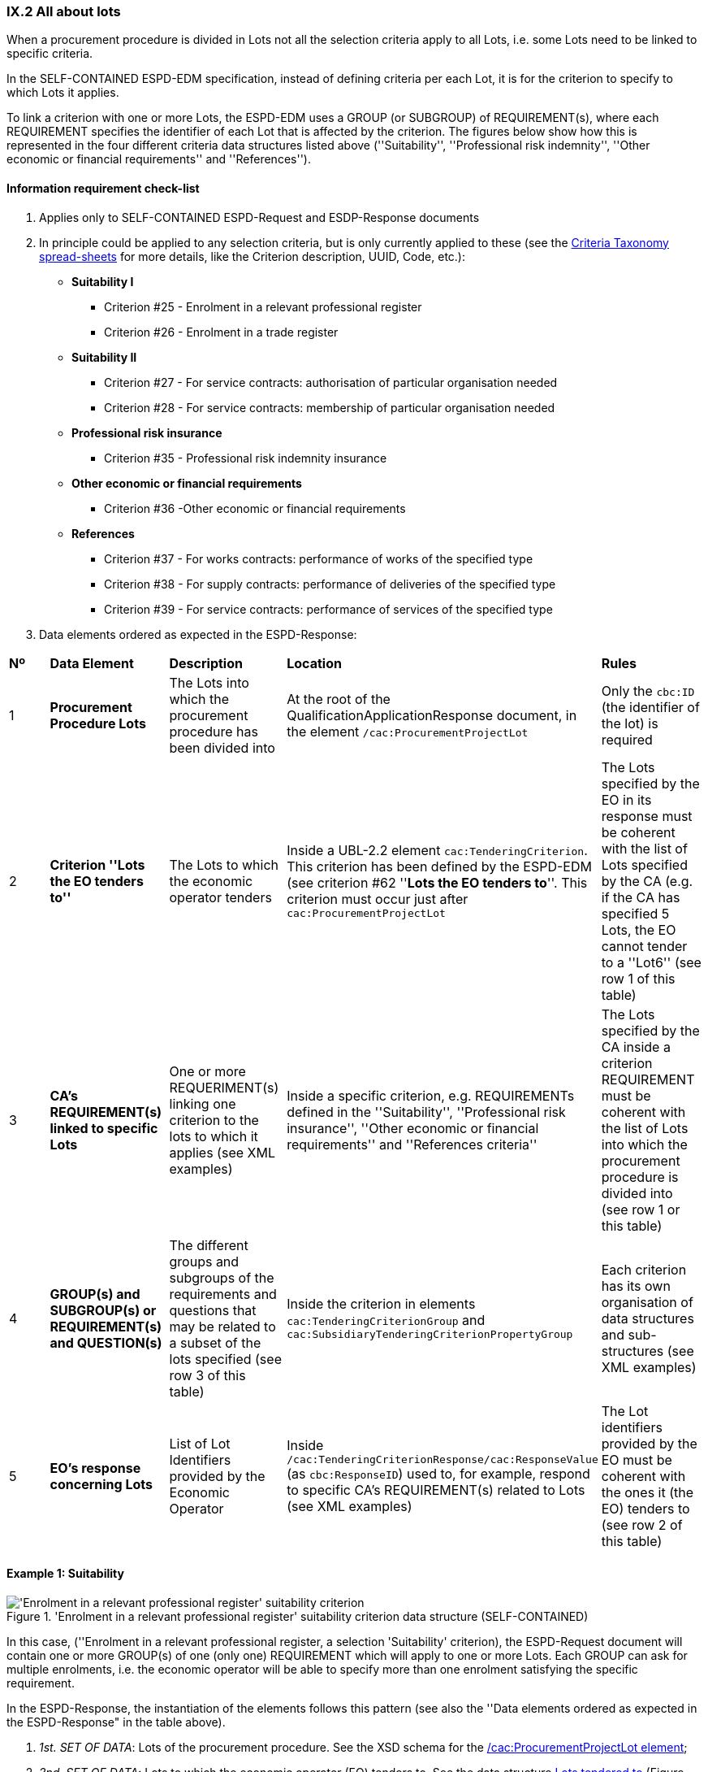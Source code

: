 
=== IX.2 All about lots

When a procurement procedure is divided in Lots not all the selection criteria apply to all Lots, i.e. some
Lots need to be linked to specific criteria.

In the SELF-CONTAINED ESPD-EDM specification, instead of defining criteria per each Lot, it is for the criterion to
specify to which Lots it applies.

To link a criterion with one or more Lots, the ESPD-EDM uses a GROUP (or SUBGROUP) of REQUIREMENT(s), where each REQUIREMENT
specifies the identifier of each Lot that is affected by the criterion. The figures below show how this is represented
in the four different criteria data structures listed above (''Suitability'', ''Professional risk indemnity'',
''Other economic or financial requirements'' and ''References'').

==== Information requirement check-list

. Applies only to SELF-CONTAINED ESPD-Request and ESDP-Response documents
. In principle could be applied to any selection criteria, but is only currently applied to these (see the
link:https://github.com/ESPD/ESPD-EDM/blob/2.1.0/docs/src/main/asciidoc/dist/cl/xlsx/ESPD-CriteriaTaxonomy-SELFCONTAINED-V2.1.0.xlsx[Criteria Taxonomy spread-sheets]
for more details, like the Criterion description, UUID, Code, etc.):

    ** *Suitability I*
    *** Criterion #25 - Enrolment in a relevant professional register
    *** Criterion #26 - Enrolment in a trade register

    ** *Suitability II*
    *** Criterion #27 - For service contracts: authorisation of particular organisation needed
    *** Criterion #28 - For service contracts: membership of particular organisation needed

    ** *Professional risk insurance*
    *** Criterion #35 - Professional risk indemnity insurance

    ** *Other economic or financial requirements*
    *** Criterion #36 -Other economic or financial requirements

    ** *References*
    *** Criterion #37 - For works contracts: performance of works of the specified type
    *** Criterion #38 - For supply contracts: performance of deliveries of the specified type
    *** Criterion #39 - For service contracts: performance of services of the specified type

. Data elements ordered as expected in the ESPD-Response:
[cols="<1,<1,<2,<2,<2"]
|===
|*Nº*|*Data Element*|*Description*|*Location*|*Rules*
|1
|*Procurement Procedure Lots*
|The Lots into which the procurement procedure has been divided into
|At the root of the QualificationApplicationResponse document, in the element `/cac:ProcurementProjectLot`
|Only the `cbc:ID` (the identifier of the lot) is required

|2
|*Criterion ''Lots the EO tenders to''*
|The Lots to which the economic operator tenders
|Inside a UBL-2.2 element `cac:TenderingCriterion`. This criterion has been defined by the ESPD-EDM (see
criterion #62 ''*Lots the EO tenders to*''. This criterion must occur just after `cac:ProcurementProjectLot`
|The Lots specified by the EO in its response must be coherent with the list of Lots specified by the CA (e.g. if the
CA has specified 5 Lots, the EO cannot tender to a ''Lot6'' (see row 1 of this table)

|3
|*CA's REQUIREMENT(s) linked to specific Lots*
|One or more REQUERIMENT(s) linking one criterion to the lots to which it applies (see XML examples)
|Inside a specific criterion, e.g. REQUIREMENTs defined in the ''Suitability'', ''Professional risk insurance'', ''Other economic
or financial requirements'' and ''References criteria''
|The Lots specified by the CA inside a criterion REQUIREMENT must be coherent with the list of Lots into which the
procurement procedure is divided into (see row 1 or this table)

|4
|*GROUP(s) and SUBGROUP(s) or REQUIREMENT(s) and QUESTION(s)*
|The different groups and subgroups of the requirements and questions that may be related to a subset of the lots
specified (see row 3 of this table)
|Inside the criterion in elements `cac:TenderingCriterionGroup` and `cac:SubsidiaryTenderingCriterionPropertyGroup`
|Each criterion has its own organisation of data structures and sub-structures (see XML examples)


|5
|*EO's response concerning Lots*
|List of Lot Identifiers provided by the Economic Operator
|Inside `/cac:TenderingCriterionResponse/cac:ResponseValue` (as `cbc:ResponseID`) used to, for example, respond to
specific CA's REQUIREMENT(s) related to Lots (see XML examples)
|The Lot identifiers provided by the EO must be coherent with the ones it (the EO) tenders to (see row 2 of this table)
|===

==== Example 1: Suitability

.'Enrolment in a relevant professional register' suitability criterion data structure (SELF-CONTAINED)
image::Selfcontained_Suitability_Enrolment_Data_Structure.png['Enrolment in a relevant professional register' suitability criterion, alt="'Enrolment in a relevant professional register' suitability criterion",align="center"]

In this case, (''Enrolment in a relevant professional register, a selection 'Suitability' criterion), the ESPD-Request
document will contain one or more GROUP(s) of one (only one) REQUIREMENT which will apply to one or more Lots. Each GROUP
can ask for multiple enrolments, i.e. the economic operator will be able to specify more than one enrolment satisfying
the specific requirement.

In the ESPD-Response, the instantiation of the elements follows this pattern (see also the
''Data elements ordered as expected in the ESPD-Response" in the table above).

. _1st. SET OF DATA_: Lots of the procurement procedure. See the XSD schema for the link:#viii-2-espd-request-xsd-schema[/cac:ProcurementProjectLot element];
. _2nd. SET OF DATA_: Lots to which the economic operator (EO) tenders to. See the data structure link:#lots-economic-operator-perspective[Lots tendered to] (Figure ''Figure 225. Lots tendered, data structure'');
. _3rd. SET OF DATA_:
  ** List of Lots affected by one criterion GROUP of REQUIREMENT(s) (only the ID is required). See the data structures about link:#data-structure-enrolments-self-contained[Enrolments]. See also the mock-ups for a better understanding:
  ** One or more GROUP(s) of two REQUIREMENT(s) (the name of a specific Register and its URL where the EO will need to have
its personnel registered. See the data structures about link:#data-structure-enrolments-self-contained[Enrolments];
  ** One or more QUESTION(s) addressed to the EO related to the REQUIREMENT(s) above, e.g. the ''explicit statement'' by the
EO of whether it meets the REQUIREMENT and if yes (`ONTRUE`) the additional information. See the data structures about link:#data-structure-enrolments-self-contained[Enrolments];
. _4th. SET OF DATA_: The responses provided by the EO, i.e. an answer for each QUESTION inside the GROUP of QUESTION(s)


[NOTE]
====
_*Many compulsory elements and attributes of the XML example below have been removed to gain clarity and brevity. For
complete XML samples download the files under folder
link:https://github.com/ESPD/ESPD-EDM/tree/2.1.0/docs/src/main/asciidoc/dist/xml[dist/xml]._^*

====

.'Suitability' XML example (data related to Lots in the ESPD-Response)
[source,xml]
----
<?xml version="1.0" encoding="UTF-8" standalone="yes"?>
<cac:QualificationApplicationResponse xmlns="urn:oasis:names:specification:ubl:schema:xsd:CommonBasicComponents-2" ... etc. -->
<!-- Root elements start here-->
<cbc:UBLVersionID schemeAgencyID="OASIS-UBL-TC">2.2</cbc:UBLVersionID>
<!-- ... etc. (beware that some root elements are compulsory, e.g. cbc:ID -->
<!-- Main aggregate components -->
<cac:ContractingParty> ... </cac:ContractingParty>
<cac:EconomicOperatorParty> ... </cac:EconomicOperatorParty>
<cac:ProcurementProject>...</cac:ProcurementProject>
<!-- Root elements end here -->

<!-- *FIRST SET OF DATA RELATED TO LOTS!* -->
<!-- In this example the CA informs that the Procurement Procedure is divided into three Lots -->
<!-- Only the IDs are truly necessary, but the CA is free to provide any other additional data -->

<cac:ProcurementProjectLot><--1-->
     <cbc:ID schemeAgencyID="EU-COM-GROW">Lot1</cbc:ID>
</cac:ProcurementProjectLot>
<cac:ProcurementProjectLot>
     <cbc:ID schemeAgencyID="EU-COM-GROW">Lot2</cbc:ID>
</cac:ProcurementProjectLot>
<cac:ProcurementProjectLot>
     <cbc:ID schemeAgencyID="EU-COM-GROW">Lot3</cbc:ID>
</cac:ProcurementProjectLot>

<!-- *SECOND SET OF DATA RELATED TO LOTS!* -->
<!-- Lots to which the EO tenders to -->
<!-- For the ESPD-Response to work properly, there is the need of having one Response per QUESTION. Therefore the EO needs to create as many `cac:TenderingCriterionProperty elements` as Lots it will tender to. This issue is being currently solved in the UBL-2.3 TC, as this should be a collection of Lot Identifiers inside one single QUESTION. -->
<!-- BEWARE that the CA, at ESPD-Request creation time is unable to know how many Lots the EOs will tender to. This implies that the number of `cac:TenderingCriterionProperty` elements in the ESPD-Request and in the ESPD-Response will be different -->
<!-- In this example, the EO tenders to two lots, Lot1 and Lot3 (see the EO responses to complete the understanding of this-->
<cac:TenderingCriterion><--2-->
    <cbc:ID schemeID="CriteriaTaxonomy" schemeAgencyID="EU-COM-GROW" schemeVersionID="2.1.0">8b9700b7-b13c-41e6-a220-6bbf8d5fab31</cbc:ID>
    <cbc:CriterionTypeCode listID="CriteriaTypeCode" listAgencyID="EU-COM-GROW" listVersionID="2.1.0">CRITERION.OTHER.EO_DATA.LOTS_TENDERED</cbc:CriterionTypeCode>
    <cbc:Name>Lots the EO tenders to</cbc:Name>
    <cbc:Description>Where applicable, indication of the lot(s) for which the economic operator wishes to tender</cbc:Description>
    <cac:TenderingCriterionProperty>
        <cbc:ID schemeID="CriteriaTaxonomy" schemeAgencyID="EU-COM-GROW" schemeVersionID="2.0.2">8281b8e5-0e13-4ca9-9896-94825d186429</cbc:ID>
        <cbc:TypeCode listID="CriterionElementType" listAgencyID="EU-COM-GROW" listVersionID="2.0.2">QUESTION</cbc:TypeCode>
        <cbc:ValueDataTypeCode listID="ResponseDataType" listAgencyID="EU-COM-GROW" listVersionID="2.0.2">LOT_IDENTIFIER</cbc:ValueDataTypeCode>
    </cac:TenderingCriterionProperty>
    <cac:TenderingCriterionProperty>
        <cbc:ID schemeID="CriteriaTaxonomy" schemeAgencyID="EU-COM-GROW" schemeVersionID="2.0.2">838cd8f5-eb81-4cd5-891d-40ef804cb2ee</cbc:ID>
        <cbc:TypeCode listID="CriterionElementType" listAgencyID="EU-COM-GROW" listVersionID="2.0.2">QUESTION</cbc:TypeCode>
        <cbc:ValueDataTypeCode listID="ResponseDataType" listAgencyID="EU-COM-GROW" listVersionID="2.0.2">LOT_IDENTIFIER</cbc:ValueDataTypeCode>
        </cac:TenderingCriterionProperty>
    </cac:TenderingCriterionPropertyGroup>
</cac:TenderingCriterion>

<!-- *3rd. SET OF DATA RELATED TO LOTS!* -->
<!-- List of Lots affected by one criterion GROUP of REQUIREMENT(s), i.e. the REQUIREMENT(s) related to one Register plus these particular REQUIREMENTs and QUESTIONs -->
<!-- In this example only one Register is mentioned and Lots 2 and Lot 3 are affected -->
<!-- As the CA does not refer explicitely to Lot1, the response of the EO will be coherent with this, as the EO tenders to Lot3, too -->

<cac::TenderingCriterion>
    <cbc:ID schemeID="CriteriaTaxonomy" schemeAgencyID="EU-COM-GROW" schemeVersionID="2.0.2">6ee55a59-6adb-4c3a-b89f-e62a7ad7be7f</cbc:ID>
    <cbc:CriterionTypeCode listID="CriteriaTypeCode" listAgencyID="EU-COM-GROW" listVersionID="2.0.2">CRITERION.SELECTION.SUITABILITY.PROFESSIONAL_REGISTER_ENROLMENT</cbc:CriterionTypeCode>
    <cbc:Name>Enrolment in a relevant professional register</cbc:Name>
    <cbc:Description>It is enrolled in relevant professional registers ...</cbc:Description>
    <cac::Legislation> ... </cac::Legislation>
    <cac::TenderingCriterionPropertyGroup> <--3-->
        <cac::TenderingCriterionProperty> <Description>Lots the requirement apply to</Description><!-- ... etc. --> </cac::TenderingCriterionProperty>
        <cac::TenderingCriterionProperty>
            <cbc:ID schemeID="CriteriaTaxonomy" schemeAgencyID="EU-COM-GROW" schemeVersionID="2.0.2">47d211d9-e933-4d93-b4d7-f45d46a6e83e</cbc:ID>
            <cbc:Description>Lot ID</cbc:Description>
            <cbc:TypeCode listID="CriterionElementType" listAgencyID="EU-COM-GROW" listVersionID="2.0.2">REQUIREMENT</cbc:TypeCode>
            <cbc:ValueDataTypeCode listID="ResponseDataType" listAgencyID="EU-COM-GROW" listVersionID="2.0.2">LOT_IDENTIFIER</cbc:ValueDataTypeCode>
            <cbc:ExpectedID schemeAgencyID="EU-COM-GROW">Lot2</cbc:ExpectedID><--4-->
        </cac::TenderingCriterionProperty>
        <cac::TenderingCriterionProperty><--5-->
            <cbc:ID schemeID="CriteriaTaxonomy" schemeAgencyID="EU-COM-GROW" schemeVersionID="2.0.2">47d211d9-e933-4d93-b4d7-f45d46a6e83e</cbc:ID>
            <cbc:Description>LotIDs</cbc:Description>
            <cbc:TypeCode listID="CriterionElementType" listAgencyID="EU-COM-GROW" listVersionID="2.0.2">REQUIREMENT</cbc:TypeCode>
            <cbc:ValueDataTypeCode listID="ResponseDataType" listAgencyID="EU-COM-GROW" listVersionID="2.0.2">LOT_IDENTIFIER</cbc:ValueDataTypeCode>
            <cbc:ExpectedID schemeAgencyID="EU-COM-GROW">Lot3</cbc:ExpectedID>
        </cac::TenderingCriterionProperty>
        <cac::SubsidiaryTenderingCriterionPropertyGroup><--6-->
            <cbc:ID schemeAgencyID="EU-COM-GROW" schemeVersionID="2.0.2">3aacb82e-afba-440c-b64e-1834007965a2</cbc:ID>
            <cbc:PropertyGroupTypeCode listID="PropertyGroupType" listAgencyID="EU-COM-GROW" listVersionID="2.0.2">ON*</cbc:PropertyGroupTypeCode>
            <cac::TenderingCriterionProperty><--7-->
                <cbc:ID schemeID="CriteriaTaxonomy" schemeAgencyID="EU-COM-GROW" schemeVersionID="2.0.2">624bb66e-ba57-423f-bd08-557342ed8a07</cbc:ID>
                <cbc:Description>Register name</cbc:Description>
                <cbc:TypeCode listID="CriterionElementType" listAgencyID="EU-COM-GROW" listVersionID="2.0.2">REQUIREMENT</cbc:TypeCode>
                <cbc:ValueDataTypeCode listID="ResponseDataType" listAgencyID="EU-COM-GROW" listVersionID="2.0.2">DESCRIPTION</cbc:ValueDataTypeCode>
                    <cbc:ExpectedDescription>THE OFFICIAL LIST OF GAS ENGINEERS</cbc:ExpectedDescription>
            </cac::TenderingCriterionProperty>
            <cac::TenderingCriterionProperty><--8-->
                <cbc:ID schemeID="CriteriaTaxonomy" schemeAgencyID="EU-COM-GROW" schemeVersionID="2.0.2">bd265803-ebb0-46c0-8acd-8d99c245df34</cbc:ID>
                <cbc:Description>URL</cbc:Description>
                <cbc:TypeCode listID="CriterionElementType" listAgencyID="EU-COM-GROW" listVersionID="2.0.2">REQUIREMENT</cbc:TypeCode>
                <cbc:ValueDataTypeCode listID="ResponseDataType" listAgencyID="EU-COM-GROW" listVersionID="2.0.2">URL</cbc:ValueDataTypeCode>
                <cbc:ExpectedID schemeID="URI" schemeAgencyID="EU-COM-GROW">https://www.gassaferister.co.uk</cbc:ExpectedID>
            </cac::TenderingCriterionProperty>
        </cac::SubsidiaryTenderingCriterionPropertyGroup>

        <!-- ... etc. -->
    </cac:TenderingCriterionPropertyGroup>

    <cac::TenderingCriterionPropertyGroup> <--9-->
        <cac::TenderingCriterionProperty> <Description>Lots the requirement apply to</Description><!-- ... etc. --> </cac::TenderingCriterionProperty>
        <cac::TenderingCriterionProperty>
            <cbc:ID schemeID="CriteriaTaxonomy" schemeAgencyID="EU-COM-GROW" schemeVersionID="2.0.2">d01bc240-0fd2-426c-986c-123cbb7164d8</cbc:ID>
            <cbc:Description>Lot ID</cbc:Description>
            <cbc:TypeCode listID="CriterionElementType" listAgencyID="EU-COM-GROW" listVersionID="2.0.2">REQUIREMENT</cbc:TypeCode>
            <cbc:ValueDataTypeCode listID="ResponseDataType" listAgencyID="EU-COM-GROW" listVersionID="2.0.2">LOT_IDENTIFIER</cbc:ValueDataTypeCode>
            <cbc:ExpectedID schemeAgencyID="EU-COM-GROW">Lot1</cbc:ExpectedID><--10-->
        </cac::TenderingCriterionProperty>
        <cac::TenderingCriterionProperty><--11-->
            <cbc:ID schemeID="CriteriaTaxonomy" schemeAgencyID="EU-COM-GROW" schemeVersionID="2.0.2">47d211d9-e933-4d93-b4d7-f45d46a6e83e</cbc:ID>
            <cbc:Description>LotIDs</cbc:Description>
            <cbc:TypeCode listID="CriterionElementType" listAgencyID="EU-COM-GROW" listVersionID="2.0.2">REQUIREMENT</cbc:TypeCode>
            <cbc:ValueDataTypeCode listID="ResponseDataType" listAgencyID="EU-COM-GROW" listVersionID="2.0.2">LOT_IDENTIFIER</cbc:ValueDataTypeCode>
            <cbc:ExpectedID schemeAgencyID="EU-COM-GROW">Lot3</cbc:ExpectedID>
        </cac::TenderingCriterionProperty>
        <cac::SubsidiaryTenderingCriterionPropertyGroup>
            <cbc:ID schemeAgencyID="EU-COM-GROW" schemeVersionID="2.0.2">3aacb82e-afba-440c-b64e-1834007965a2</cbc:ID>
            <cbc:PropertyGroupTypeCode listID="PropertyGroupType" listAgencyID="EU-COM-GROW" listVersionID="2.0.2">ON*</cbc:PropertyGroupTypeCode>
            <cac::TenderingCriterionProperty><--12-->
                <cbc:ID schemeID="CriteriaTaxonomy" schemeAgencyID="EU-COM-GROW" schemeVersionID="2.0.2">60c1a374-f383-450d-a4f6-484ca8a1ca58</cbc:ID>
                <cbc:Description>Register name</cbc:Description>
                <cbc:TypeCode listID="CriterionElementType" listAgencyID="EU-COM-GROW" listVersionID="2.0.2">REQUIREMENT</cbc:TypeCode>
                <cbc:ValueDataTypeCode listID="ResponseDataType" listAgencyID="EU-COM-GROW" listVersionID="2.0.2">DESCRIPTION</cbc:ValueDataTypeCode>
                    <cbc:ExpectedDescription>AUTOMOTIVE PROFESSIONALS</cbc:ExpectedDescription>
            </cac::TenderingCriterionProperty>
            <cac::TenderingCriterionProperty><--13-->
                <cbc:ID schemeID="CriteriaTaxonomy" schemeAgencyID="EU-COM-GROW" schemeVersionID="2.0.2">bd265803-ebb0-46c0-8acd-8d99c245df34</cbc:ID>
                <cbc:Description>URL</cbc:Description>
                <cbc:TypeCode listID="CriterionElementType" listAgencyID="EU-COM-GROW" listVersionID="2.0.2">REQUIREMENT</cbc:TypeCode>
                <cbc:ValueDataTypeCode listID="ResponseDataType" listAgencyID="EU-COM-GROW" listVersionID="2.0.2">URL</cbc:ValueDataTypeCode>
                <cbc:ExpectedID schemeID="URI" schemeAgencyID="EU-COM-GROW">https://www.imiregister.co.uk</cbc:ExpectedID>
            </cac::TenderingCriterionProperty>
        </cac::SubsidiaryTenderingCriterionPropertyGroup>

        <!-- ... etc. -->
    </cac:TenderingCriterionPropertyGroup>
</cac::TenderingCriterion>

<!-- *4th. SET OF DATA RELATED TO LOTS!* -->
<!-- Responses provided by the economic operator (EO)-->
<!-- The EO tenders to Lot1 and Lot3 -->
<!-- If you count the number of QUESTIONs above you should get

<cac:TenderingCriterionResponse>
        <cbc:ID schemeID="ISO/IEC 9834-8:2008 - 4UUID" schemeAgencyID="EU-COM-GROW" schemeVersionID="2.0.2">051c1487-e2de-4315-87e0-7b2ee6b3d5f5</cbc:ID>
        <cbc:ValidatedCriterionPropertyID schemeID="CriteriaTaxonomy" schemeAgencyID="EU-COM-GROW" schemeVersionID="2.0.2">8281b8e5-0e13-4ca9-9896-94825d186429</cbc:ValidatedCriterionPropertyID><--14-->
        <cac:ResponseValue>
            <cbc:ID schemeID="ISO/IEC 9834-8:2008 - 4UUID" schemeAgencyID="EU-COM-GROW" schemeVersionID="2.0.2">1d0fe5f6-3c98-4443-8f8f-571293740c90</cbc:ID>
            <cbc:ResponseID>Lot1</cbc:ResponseID><--15-->
        </cac:ResponseValue>
</cac:TenderingCriterionResponse>
<cac:TenderingCriterionResponse>
        <cbc:ID schemeID="ISO/IEC 9834-8:2008 - 4UUID" schemeAgencyID="EU-COM-GROW" schemeVersionID="2.0.2">cbe9e6b5-c6a5-4ba7-8a42-4674df56a592</cbc:ID>
        <cbc:ValidatedCriterionPropertyID schemeID="CriteriaTaxonomy" schemeAgencyID="EU-COM-GROW" schemeVersionID="2.0.2">838cd8f5-eb81-4cd5-891d-40ef804cb2ee</cbc:ValidatedCriterionPropertyID><--14-->
        <cac:ResponseValue>
            <cbc:ID schemeID="ISO/IEC 9834-8:2008 - 4UUID" schemeAgencyID="EU-COM-GROW" schemeVersionID="2.0.2">049bc9eb-2e9a-4fbb-8c11-5d2893911150</cbc:ID>
            <cbc:ResponseID>Lot2</cbc:ResponseID><--15-->
        </cac:ResponseValue>
</cac:TenderingCriterionResponse>

<!-- The rest of responses would 1) state whether this EO fulfills the REQUIREMENT or not (registering in the Register provided by the CA) and 2) if not, the reasons -->

</cac:QualificationApplicationResponse

----
<1> FIRST SET OF DATA: The three coming 'cac:ProcurementProjectLot' elements define the Lots into which this procurement procedure has been divided into by the CA.
<2> SECOND SET OF DATA: Lots to which the EO tenders to.
<3> THIRD SET OF DATA starts here. First GROUP of REQUIREMENT(s): List of Lots affected by this GROUP of REQUIREMENT(s). The GROUP of REQUIREMENT(s) is here made of two REQUIREMENT(s), the name of the Register and its URL.
<4> Lot2, identifier of first lot affected by this GROUP of REQUIREMENTs.
<5> Lot3, identifier of the second lot affected by this GROUP of REQUIREMENT.
<6> The REQUIREMENTs affecting Lot2 and Lot3 start here.
<7> First REQUIREMENT, the name of the Register.
<8> Second REQUIREMENT, the URL of the Register.
<9> Second GROUP of REQUIREMENTs that affect other Lots.
<10> Lot1, identifier of the lot affected by this second GROUP of REQUIREMENTs.
<11> REQUIREMENT(s) affecting Lot1.
<12> Name of this second Register (second GROUP of REQUIREMENTs).
<13> URL of this second Register (second GROUP of REQUIREMENTs).
<14> Identifier of the QUESTION answered by this RESPONSE (first lot identifier the EO tenders to).
<15> Identifier of the first Lot to which the EO tenders to.
<16> Identifier of the QUESTION answered by this RESPONSE (second lot identifier the EO tenders to)
<17> Identifier of the second Lot to which the EO tenders to.

==== Example 2: Risk indemnity insurance

.'Risk indemnity insurance' criterion data structure (SELF-CONTAINED)
image::Selfcontained_Risk_Indemnity_Insurance_Data_Structure.png[Self-contained 'Risk indemnity insurance' criterion data structure, alt="Self-contained 'Risk indemnity insurance' criterion data structure",align="center"]

In this case (''Risk indemnity insurance'') there is one large REQUIREMENT_GROUP (with cardinality 1) that contains a large REQUIREMENT_SUBGROUP that can
be repeated *n* times. This repetitive SUBGROUP sets the identifier of one Lot (and only one) and a series of REQUIREMENT(s) and QUESTION(s)
that apply to that Lot. Notice that the link has to be established only to one Lot, as each Lot has different properties (different REQUIREMENT(s) and QUESTION(s)).

.Self-contained 'Other economic or financial requirements' criterion data structure
image::Selfcontained_References_Data_Structure.png[Self-contained 'Other economic or financial requirements' criterion data structure, alt="Self-contained 'Other economic or financial requirements' criterion data structure",align="center"]

In this case (''Other economic or financial requirements'') a large GROUP of one REQUIREMENT contains first one list of multiple Lots, and second the SUBGROUP of
REQUIREMENT(s) and QUESTION(s) that are relatd to each of those Lots.

.Self-contained ''references' criterion data structure
image::Selfcontained_References_Data_Structure.png[Self-contained 'References' criterion data structure, alt="Self-contained 'References' criterion data structure",align="center"]

In this other case (''References'') one large GROUP of REQUIREMENT(s) contains first a specific SUBGROUP specifying one or more REQUIREMENT(s)
(e.g. "The references provided need to refer to works executed in more than one EU Member States.", other concrete REQUIREMENT(s) are possible here),
and the list of Lots to which these REQUIREMENT(s) apply. Next, there is a repetitive (1..n) GROUP of QUESTION(s) intended for
the economic operator to specify each reference linked to one or more of Lots required by the contracting authority.
The list of Lots provided herein by the EO must be consistent with (1) the List of Lots provided by the CA for one
GROUP if specific REQUIREMENT(s); and (2) with the List of Lots the EO declares it tenders to (provided by the EO as part of the data supplied by the Lead entity).

Let's see some examples of how this is implemented in XML.

Example fragment of XML for the ''Risk indemnity insurance'' criterion the following fragment of data structure.

.'Risk indemnity insurance' fragment
image::RiskIndeminityFragmentOfREQUIREMENT.png['Risk indemnity insurance' fragment, alt="'Risk indemnity insurance' fragment",align="center"]

.'Risk indemnity insurance' fragment (specification of one Lot in the ESPD-Request, by the CA)
[source,xml]
----
----

Example fragment of XML for the ''Other economic or financial requirements'' criterion the following fragment of data structure.

.'Other economic or financial requirements' fragment
image::OtherEOReqsFragmentOfREQUIREMENT.png['Other economic or financial requirements' fragment, alt="'Other economic or financial requirements' fragment",align="center"]

.'Other economic or financial requirements' fragment (specification of a group of Lots in the ESPD-Request, by the CA)
[source,xml]
----
----

.'Other economic or financial requirements' fragment (responses of the EO in the ESPD-Response)
[source,xml]
----
----

Example fragment of XML for the ''References'' criterion the following fragment of data structure.

.'References' fragment
image::ReferencesFragmentOfREQUIREMENT.png['References' fragment, alt="'References' fragment",align="center"]

.'References' fragment (specification of a group of Lots in the ESPD-Request, by the CA)
[source,xml]
----
----

.'References' fragment (responses of the EO in the ESPD-Response)
[source,xml]
----
----

For more complete examples on how the SELF-CONTAINED ESPD-Request specifies the criteria above mentioned see the
sub-sections link:#vi-6-2-self-contained-risk-indemnity-insurance[Self-contained risk indemnity insurance],
link:#vi-7-2-self-contained-other-economic-or-financial-requirements[VI.7.2 Self-contained other economic or financial requirements], and
link:#vi-8-2-self-contained-references[VI.8.2 Self-contained references].

See also the example illustrating how to respond in the case of
''References'' in the sub-section link:#viii-7-2-xml-example-2-references[VIII.7.2 XML Example 2: References].

The folder link:https://github.com/ESPD/ESPD-EDM/tree/2.1.0/docs/src/main/asciidoc/dist/xml[dist/xml] also contains
complete XML instances of both REGULATED and SELF-CONTAINED ESPD-Request and ESPD-Response documents.



